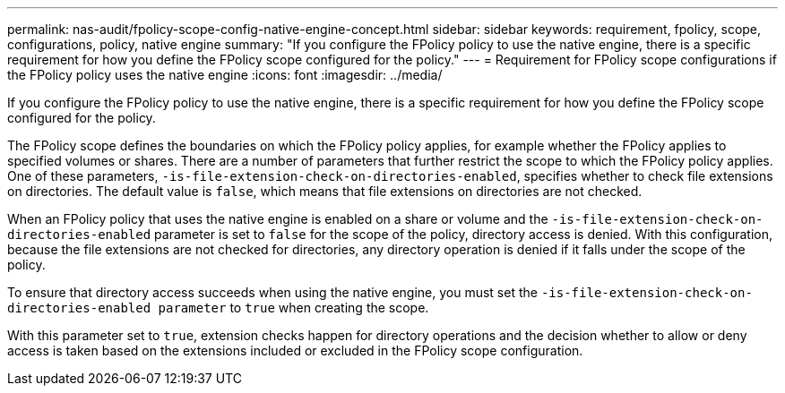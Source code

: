 ---
permalink: nas-audit/fpolicy-scope-config-native-engine-concept.html
sidebar: sidebar
keywords: requirement, fpolicy, scope, configurations, policy, native engine
summary: "If you configure the FPolicy policy to use the native engine, there is a specific requirement for how you define the FPolicy scope configured for the policy."
---
= Requirement for FPolicy scope configurations if the FPolicy policy uses the native engine
:icons: font
:imagesdir: ../media/

[.lead]
If you configure the FPolicy policy to use the native engine, there is a specific requirement for how you define the FPolicy scope configured for the policy.

The FPolicy scope defines the boundaries on which the FPolicy policy applies, for example whether the FPolicy applies to specified volumes or shares. There are a number of parameters that further restrict the scope to which the FPolicy policy applies. One of these parameters, `-is-file-extension-check-on-directories-enabled`, specifies whether to check file extensions on directories. The default value is `false`, which means that file extensions on directories are not checked.

When an FPolicy policy that uses the native engine is enabled on a share or volume and the `-is-file-extension-check-on-directories-enabled` parameter is set to `false` for the scope of the policy, directory access is denied. With this configuration, because the file extensions are not checked for directories, any directory operation is denied if it falls under the scope of the policy.

To ensure that directory access succeeds when using the native engine, you must set the `-is-file-extension-check-on-directories-enabled parameter` to `true` when creating the scope.

With this parameter set to `true`, extension checks happen for directory operations and the decision whether to allow or deny access is taken based on the extensions included or excluded in the FPolicy scope configuration.
